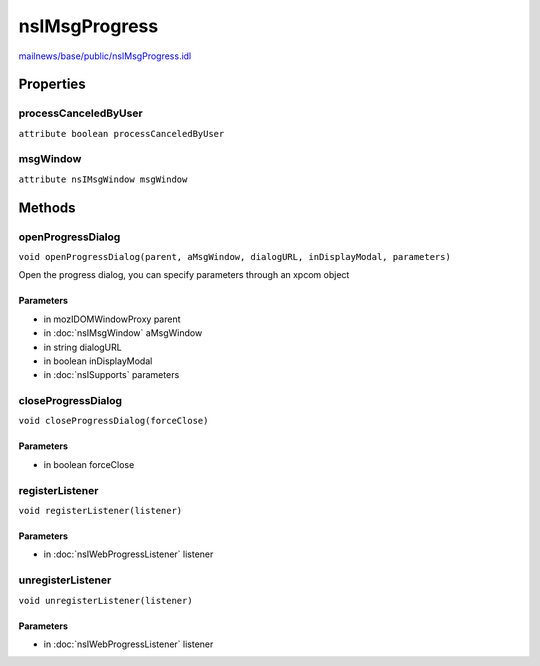 ==============
nsIMsgProgress
==============

`mailnews/base/public/nsIMsgProgress.idl <https://hg.mozilla.org/comm-central/file/tip/mailnews/base/public/nsIMsgProgress.idl>`_


Properties
==========

processCanceledByUser
---------------------

``attribute boolean processCanceledByUser``

msgWindow
---------

``attribute nsIMsgWindow msgWindow``

Methods
=======

openProgressDialog
------------------

``void openProgressDialog(parent, aMsgWindow, dialogURL, inDisplayModal, parameters)``

Open the progress dialog, you can specify parameters through an xpcom object

Parameters
^^^^^^^^^^

* in mozIDOMWindowProxy parent
* in :doc:`nsIMsgWindow` aMsgWindow
* in string dialogURL
* in boolean inDisplayModal
* in :doc:`nsISupports` parameters

closeProgressDialog
-------------------

``void closeProgressDialog(forceClose)``

Parameters
^^^^^^^^^^

* in boolean forceClose

registerListener
----------------

``void registerListener(listener)``

Parameters
^^^^^^^^^^

* in :doc:`nsIWebProgressListener` listener

unregisterListener
------------------

``void unregisterListener(listener)``

Parameters
^^^^^^^^^^

* in :doc:`nsIWebProgressListener` listener
